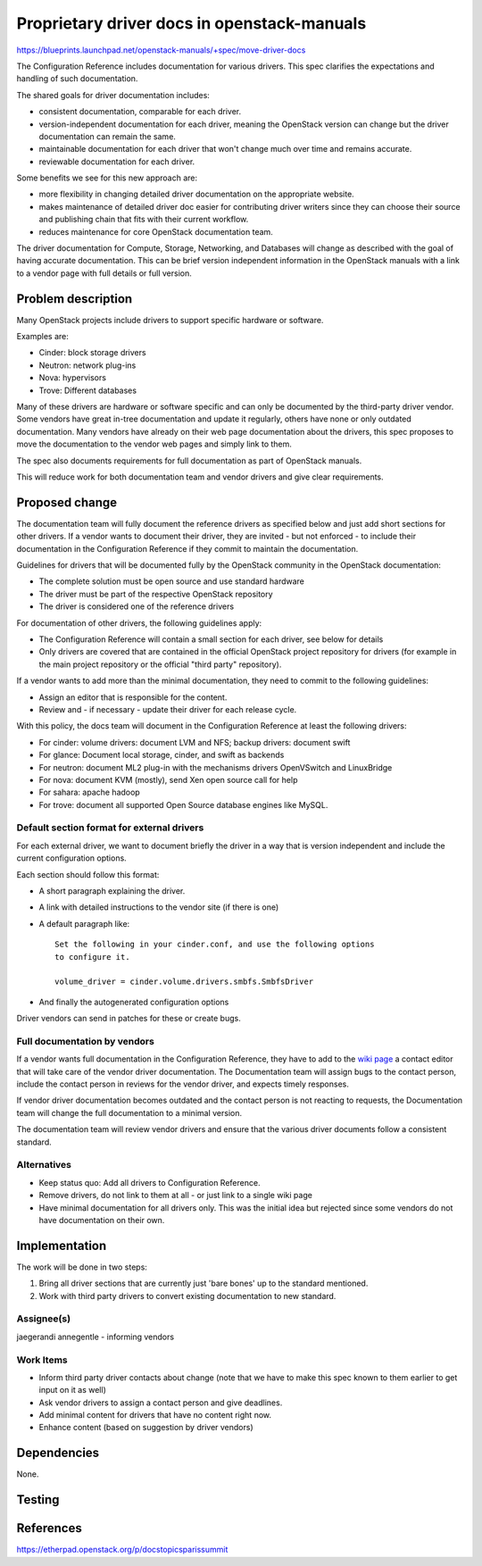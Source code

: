 ..
 This work is licensed under a Creative Commons Attribution 3.0 Unported
 License.

 http://creativecommons.org/licenses/by/3.0/legalcode

============================================
Proprietary driver docs in openstack-manuals
============================================

https://blueprints.launchpad.net/openstack-manuals/+spec/move-driver-docs

The Configuration Reference includes documentation for various
drivers. This spec clarifies the expectations and handling of such
documentation.

The shared goals for driver documentation includes:

- consistent documentation, comparable for each driver.
- version-independent documentation for each driver, meaning the
  OpenStack version can change but the driver documentation can remain
  the same.
- maintainable documentation for each driver that won't change much
  over time and remains accurate.
- reviewable documentation for each driver.

Some benefits we see for this new approach are:

- more flexibility in changing detailed driver documentation on the
  appropriate website.
- makes maintenance of detailed driver doc easier for contributing
  driver writers since they can choose their source and publishing
  chain that fits with their current workflow.
- reduces maintenance for core OpenStack documentation team.

The driver documentation for Compute, Storage, Networking, and
Databases will change as described with the goal of having accurate
documentation. This can be brief version independent information in
the OpenStack manuals with a link to a vendor page with full details
or full version.

Problem description
===================

Many OpenStack projects include drivers to support specific hardware
or software.

Examples are:

* Cinder: block storage drivers
* Neutron: network plug-ins
* Nova: hypervisors
* Trove: Different databases

Many of these drivers are hardware or software specific and can only
be documented by the third-party driver vendor. Some vendors have
great in-tree documentation and update it regularly, others have none
or only outdated documentation. Many vendors have already on
their web page documentation about the drivers, this spec proposes to
move the documentation to the vendor web pages and simply link to
them.

The spec also documents requirements for full documentation as part of
OpenStack manuals.

This will reduce work for both documentation team and vendor drivers
and give clear requirements.

Proposed change
===============

The documentation team will fully document the reference drivers as
specified below and just add short sections for other drivers. If a
vendor wants to document their driver, they are invited - but not
enforced - to include their documentation in the Configuration
Reference if they commit to maintain the documentation.

Guidelines for drivers that will be documented fully by the OpenStack
community in the OpenStack documentation:

* The complete solution must be open source and use standard hardware
* The driver must be part of the respective OpenStack repository
* The driver is considered one of the reference drivers

For documentation of other drivers, the following guidelines apply:

* The Configuration Reference will contain a small section for each
  driver, see below for details
* Only drivers are covered that are contained in the official
  OpenStack project repository for drivers (for example in the main
  project repository or the official "third party" repository).

If a vendor wants to add more than the minimal documentation, they
need to commit to the following guidelines:

* Assign an editor that is responsible for the content.
* Review and - if necessary - update their driver for each release
  cycle.

With this policy, the docs team will document in the Configuration
Reference at least the following drivers:

* For cinder: volume drivers: document LVM and NFS; backup drivers:
  document swift
* For glance: Document local storage, cinder, and swift as backends
* For neutron: document ML2 plug-in with the mechanisms drivers
  OpenVSwitch and LinuxBridge
* For nova: document KVM (mostly), send Xen open source call for help
* For sahara: apache hadoop
* For trove: document all supported Open Source database engines like
  MySQL.


Default section format for external drivers
-------------------------------------------

For each external driver, we want to document briefly the driver in a
way that is version independent and include the current configuration
options.

Each section should follow this format:

* A short paragraph explaining the driver.
* A link with detailed instructions to the vendor site (if there is one)
* A default paragraph like::

    Set the following in your cinder.conf, and use the following options
    to configure it.

    volume_driver = cinder.volume.drivers.smbfs.SmbfsDriver

* And finally the autogenerated configuration options

Driver vendors can send in patches for these or create bugs.


Full documentation by vendors
-----------------------------

If a vendor wants full documentation in the Configuration Reference,
they have to add to the `wiki page
<http://wiki.openstack.org/Documentation/VendorDrivers>`_ a contact
editor that will take care of the vendor driver documentation. The
Documentation team will assign bugs to the contact person, include the
contact person in reviews for the vendor driver, and expects timely
responses.

If vendor driver documentation becomes outdated and the contact person
is not reacting to requests, the Documentation team will change the
full documentation to a minimal version.

The documentation team will review vendor drivers and ensure that the
various driver documents follow a consistent standard.

Alternatives
------------

* Keep status quo: Add all drivers to Configuration Reference.
* Remove drivers, do not link to them at all - or just link to a
  single wiki page
* Have minimal documentation for all drivers only. This was the
  initial idea but rejected since some vendors do not have
  documentation on their own.

Implementation
==============
The work will be done in two steps:

#. Bring all driver sections that are currently just 'bare bones' up
   to the standard mentioned.
#. Work with third party drivers to convert existing documentation to
   new standard.


Assignee(s)
-----------

jaegerandi
annegentle - informing vendors

Work Items
----------

* Inform third party driver contacts about change (note that we
  have to make this spec known to them earlier to get input on it as
  well)
* Ask vendor drivers to assign a contact person and give deadlines.
* Add minimal content for drivers that have no content right now.
* Enhance content (based on suggestion by driver vendors)


Dependencies
============

None.


Testing
=======


References
==========

https://etherpad.openstack.org/p/docstopicsparissummit

